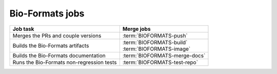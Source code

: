 Bio-Formats jobs
----------------

.. list-table::
    :header-rows: 1

    -   * Job task
        * Merge jobs

    -   * Merges the PRs and couple versions
        * :term:`BIOFORMATS-push`

    -   * Builds the Bio-Formats artifacts
        * | :term:`BIOFORMATS-build`
          | :term:`BIOFORMATS-image`

    -   * Builds the Bio-Formats documentation
        * :term:`BIOFORMATS-merge-docs`

    -   * Runs the Bio-Formats non-regression tests
        * :term:`BIOFORMATS-test-repo`


.. glossary::

    :mergecijob:`BIOFORMATS-push`

        This jobs merge all the PRs opened against the development branch of
        https://github.com/ome/bio-formats-build and couple the component
        versions

    :mergecijob:`BIOFORMATS-build`
    :mergecijob:`BIOFORMATS-image`

        This job builds all the Bio-Formats artifacts using Ant

    :mergecijob:`BIOFORMATS-merge-docs`

        This job builds the Bio-Formats documentation and runs the linkchecker

    :mergecijob:`BIOFORMATS-test-repo`

        This job consumes the Docker image built by :term:`BIOFORMATS-image`
        and runs the non-regression automated tests against the curated QA
        repository

